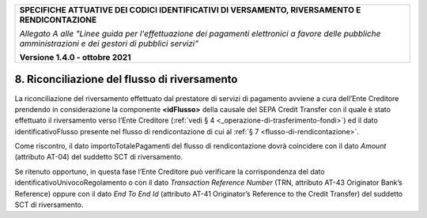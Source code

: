 ﻿
|pagoPA_logo|
   
+---------------------------------------------------------------------------------------------------+
| **SPECIFICHE ATTUATIVE DEI CODICI IDENTIFICATIVI DI VERSAMENTO, RIVERSAMENTO E RENDICONTAZIONE**  |
|                                                                                                   |
|                                                                                                   |
| *Allegato A alle "Linee guida per l'effettuazione dei pagamenti elettronici a favore delle*       |
| *pubbliche amministrazioni e dei gestori di pubblici servizi"*                                    |
|                                                                                                   |
|                                                                                                   |
| **Versione 1.4.0 - ottobre 2021**                                                                 |
+---------------------------------------------------------------------------------------------------+

.. _riconciliazione-del-flusso-di-riversamento:

8. Riconciliazione del flusso di riversamento  |image19| 
=============================================

La riconciliazione del riversamento effettuato dal prestatore di servizi
di pagamento avviene a cura dell’Ente Creditore prendendo in
considerazione la componente **<idFlusso>** della causale del SEPA
Credit Transfer con il quale è stato effettuato il riversamento verso
l’Ente Creditore (:ref:`vedi § 4 <_operazione-di-trasferimento-fondi>`) ed il dato identificativoFlusso
presente nel flusso di rendicontazione di cui al :ref:`§ 7 <flusso-di-rendicontazione>`.

Come riscontro, il dato importoTotalePagamenti del flusso di
rendicontazione dovrà coincidere con il dato *Amount* (attributo AT-04)
del suddetto SCT di riversamento.

Se ritenuto opportuno, in questa fase l’Ente Creditore può verificare la
corrispondenza del dato identificativoUnivocoRegolamento o con il dato
*Transaction Reference Number* (TRN, attributo AT-43 Originator Bank’s
Reference) oppure con il dato *End To End Id* (attributo AT-41
Originator’s Reference to the Credit Transfer) del suddetto SCT di
riversamento.



.. |pagoPA_logo| image:: media/header.png
.. |image19| image:: media/image7.png
   :width: 0.7874in
   :height: 0.22905in
